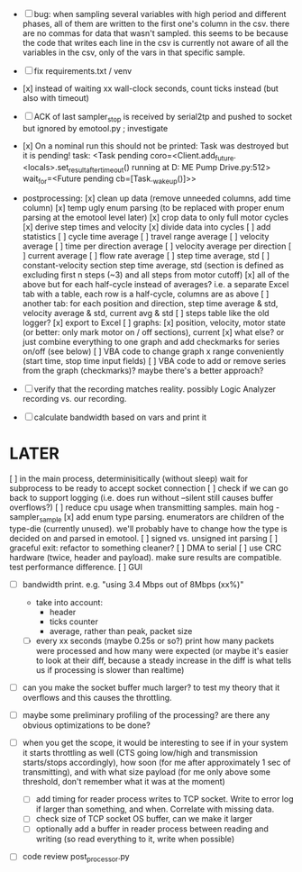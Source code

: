 + [ ] bug: when sampling several variables with high period and different phases, all of them are written to the first one's column in the csv.
      there are no commas for data that wasn't sampled. this seems to be because the code that writes each line in the csv is currently not aware of all the variables in the csv, only of the vars in that specific sample.  

+ [ ] fix requirements.txt / venv

+ [x] instead of waiting xx wall-clock seconds, count ticks instead (but also with timeout)

+ [ ] ACK of last sampler_stop is received by serial2tp and pushed to socket but ignored by emotool.py ; investigate

+ [x] On a nominal run this should not be printed:
 Task was destroyed but it is pending!
 task: <Task pending coro=<Client.add_future.<locals>.set_result_after_timeout() running at D:\Projects\Comet ME Pump Drive\firmware\emolog\emolog\emolog.py:512> wait_for=<Future pending cb=[Task._wakeup()]>>

+ postprocessing:
  [x] clean up data (remove unneeded columns, add time column)
  [x] temp ugly enum parsing (to be replaced with proper enum parsing at the emotool level later)
  [x] crop data to only full motor cycles
  [x] derive step times and velocity
  [x] divide data into cycles
  [ ] add statistics
    [ ] cycle time average
    [ ] travel range average
    [ ] velocity average
    [ ] time per direction average
    [ ] velocity average per direction
    [ ] current average
    [ ] flow rate average
    [ ] step time average, std
    [ ] constant-velocity section step time average, std (section is defined as excluding first n steps (~3) and all steps from motor cutoff)
    [x] all of the above but for each half-cycle instead of averages? i.e. a separate Excel tab with a table, each row is a half-cycle, columns are as above
    [ ] another tab: for each position and direction, step time average & std, velocity average & std, current avg & std
  [ ] steps table like the old logger? 
  [x] export to Excel
  [ ] graphs:
    [x] position, velocity, motor state (or better: only mark motor on / off sections), current
    [x] what else? or just combine everything to one graph and add checkmarks for series on/off (see below)
  [ ] VBA code to change graph x range conveniently (start time, stop time input fields)
  [ ] VBA code to add or remove series from the graph (checkmarks)? maybe there's a better approach?


+ [ ] verify that the recording matches reality. possibly Logic Analyzer recording vs. our recording.

+ [ ] calculate bandwidth based on vars and print it


* LATER
  [ ] in the main process, determinisitically (without sleep) wait for subprocess to be ready to accept socket connection
  [ ] check if we can go back to support logging (i.e. does run without --silent still causes buffer overflows?)
  [ ] reduce cpu usage when transmitting samples. main hog - sampler_sample
  [x] add enum type parsing. enumerators are children of the type-die (currently unused). we'll probably have to change how the type is decided on and parsed in emotool.
  [ ] signed vs. unsigned int parsing
  [ ] graceful exit: refactor to something cleaner?
  [ ] DMA to serial
  [ ] use CRC hardware (twice, header and payload). make sure results are compatible. test performance difference. 
  [ ] GUI


- [ ] bandwidth print. e.g. "using 3.4 Mbps out of 8Mbps (xx%)"
  - take into account:
    - header
    - ticks counter
    - average, rather than peak, packet size
  - [ ] every xx seconds (maybe 0.25s or so?) print how many packets were processed and how many were expected (or maybe it's easier to look at their diff, because a steady increase in the diff is what tells us if processing is slower than realtime)

- [ ] can you make the socket buffer much larger? to test my theory that it overflows and this causes the throttling.

- [ ] maybe some preliminary profiling of the processing? are there any obvious optimizations to be done?

- [ ] when you get the scope, it would be interesting to see if in your system it starts throttling as well (CTS going low/high and transmission starts/stops accordingly), how soon (for me after approximately 1 sec of transmitting), and with what size payload (for me only above some threshold, don't remember what it was at the moment)
  - [ ] add timing for reader process writes to TCP socket. Write to error log if larger than something, and when. Correlate with missing data.
  - [ ] check size of TCP socket OS buffer, can we make it larger
  - [ ] optionally add a buffer in reader process between reading and writing (so read everything to it, write when possible)

- [ ] code review post_processor.py
